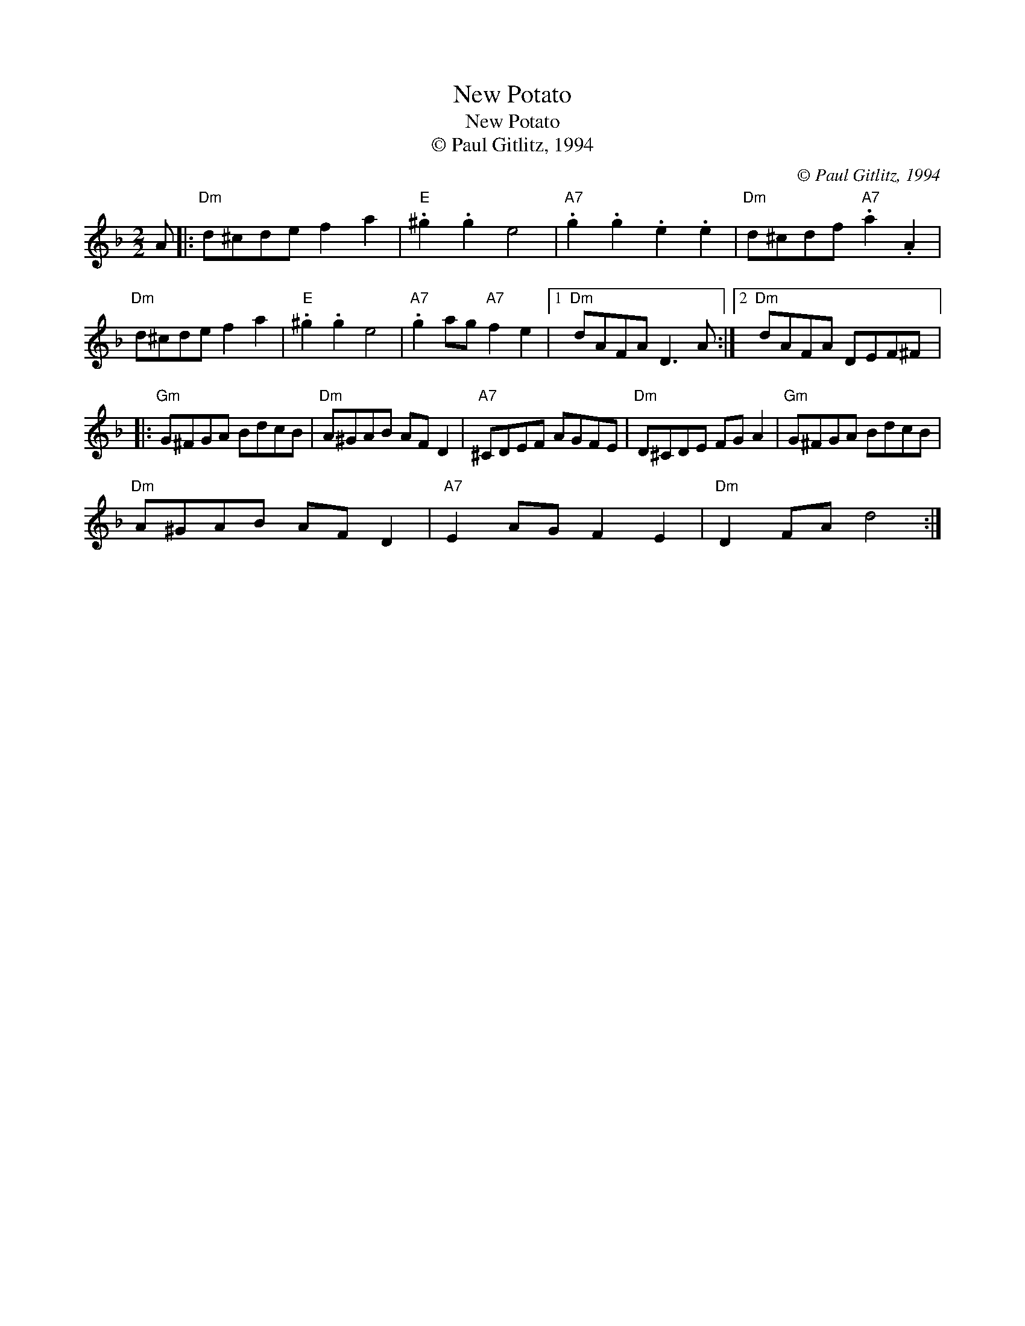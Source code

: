 X:1
T:New Potato
T:New Potato
T:© Paul Gitlitz, 1994
C:© Paul Gitlitz, 1994
L:1/8
M:2/2
K:Dmin
V:1 treble 
V:1
 A |:"Dm" d^cde f2 a2 |"E" .^g2 .g2 e4 |"A7" .g2 .g2 .e2 .e2 |"Dm" d^cdf"A7" .a2 .A2 | %5
"Dm" d^cde f2 a2 |"E" .^g2 .g2 e4 |"A7" .g2 ag"A7" f2 e2 |1"Dm" dAFA D3 A :|2"Dm" dAFA DEF^F |: %10
"Gm" G^FGA BdcB |"Dm" A^GAB AF D2 |"A7" ^CDEF AGFE |"Dm" D^CDE FG A2 |"Gm" G^FGA BdcB | %15
"Dm" A^GAB AF D2 |"A7" E2 AG F2 E2 |"Dm" D2 FA d4 :| %18

